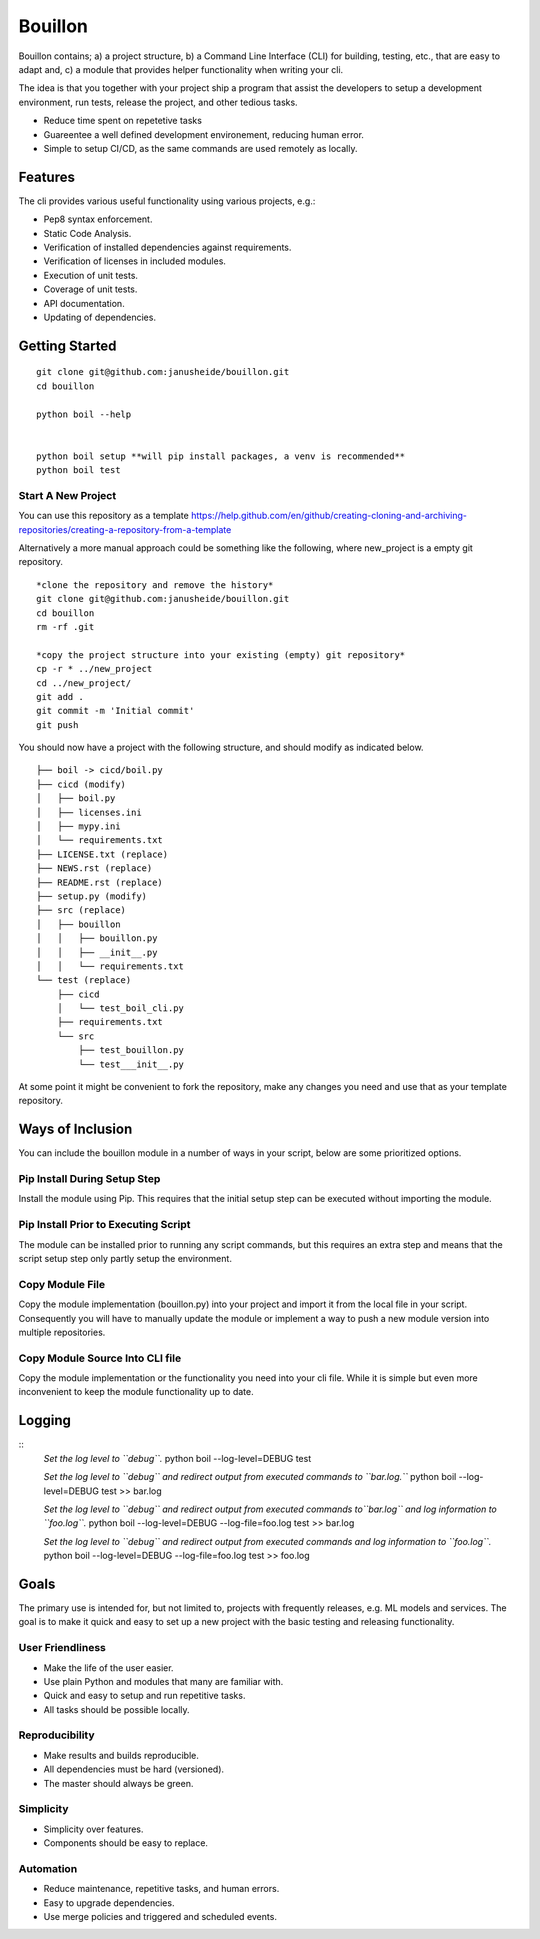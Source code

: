 ..  Copyright (c) 2020, Janus Heide.
..  All rights reserved.
.. 
.. Distributed under the "BSD 3-Clause License", see LICENSE.rst.


Bouillon
========

.. image:: https://github.com/janusheide/bouillon/workflows/Unit%20tests/badge.svg
    :target: https://github.com/janusheide/bouillon/commits/master
    :alt: Unit tests
 
Bouillon contains; a) a project structure, b) a Command Line Interface (CLI) 
for building, testing, etc., that are easy to adapt and, c) a module that 
provides helper functionality when writing your cli.

The idea is that you together with your project ship a program that assist the
developers to setup a development environment, run tests, release the project,
and other tedious tasks. 

* Reduce time spent on repetetive tasks
* Guareentee a well defined development environement, reducing human error.
* Simple to setup CI/CD, as the same commands are used remotely as locally.


Features
--------

The cli provides various useful functionality using various projects, e.g.:

* Pep8 syntax enforcement.
* Static Code Analysis.
* Verification of installed dependencies against requirements.
* Verification of licenses in included modules.
* Execution of unit tests.
* Coverage of unit tests.
* API documentation.
* Updating of dependencies.


Getting Started
---------------

::

    git clone git@github.com:janusheide/bouillon.git
    cd bouillon 

    python boil --help

    
    python boil setup **will pip install packages, a venv is recommended**
    python boil test

Start A New Project
...................

You can use this repository as a template
https://help.github.com/en/github/creating-cloning-and-archiving-repositories/creating-a-repository-from-a-template


Alternatively a more manual approach could be something like the following, 
where new_project is a empty git repository.

::

    *clone the repository and remove the history*
    git clone git@github.com:janusheide/bouillon.git
    cd bouillon
    rm -rf .git
    
    *copy the project structure into your existing (empty) git repository*
    cp -r * ../new_project
    cd ../new_project/
    git add .
    git commit -m 'Initial commit'
    git push


You should now have a project with the following structure, and should modify 
as indicated below.

::

    ├── boil -> cicd/boil.py
    ├── cicd (modify)
    │   ├── boil.py
    │   ├── licenses.ini
    │   ├── mypy.ini
    │   └── requirements.txt
    ├── LICENSE.txt (replace)
    ├── NEWS.rst (replace)
    ├── README.rst (replace)
    ├── setup.py (modify)
    ├── src (replace)
    │   ├── bouillon
    │   │   ├── bouillon.py
    │   │   ├── __init__.py
    │   │   └── requirements.txt
    └── test (replace)
        ├── cicd
        │   └── test_boil_cli.py
        ├── requirements.txt
        └── src
            ├── test_bouillon.py
            └── test___init__.py



At some point it might be convenient to fork the repository, make any changes 
you need and use that as your template repository.


Ways of Inclusion
-----------------

You can include the bouillon module in a number of ways in your script, below
are some prioritized options.


Pip Install During Setup Step
.............................

Install the module using Pip. This requires that the initial setup step can be 
executed without importing the module. 


Pip Install Prior to Executing Script
.....................................

The module can be installed prior to running any script commands, but this 
requires an extra step and means that the script setup step only partly setup 
the environment.

Copy Module File
..................

Copy the module implementation (bouillon.py) into your project and import it 
from the local file in your script. Consequently you will have to manually 
update the module or implement a way to push a new module version into multiple 
repositories.

Copy Module Source Into CLI file
................................

Copy the module implementation or the functionality you need into your cli file. 
While it is simple but even more inconvenient to keep the module functionality 
up to date.


Logging
-------

::
    *Set the log level to ``debug``.*
    python boil --log-level=DEBUG test

    *Set the log level to ``debug`` and redirect output from executed commands 
    to ``bar.log.``*
    python boil --log-level=DEBUG test >> bar.log

    *Set the log level to ``debug`` and redirect output from executed commands 
    to``bar.log`` and log information to ``foo.log``.*
    python boil --log-level=DEBUG --log-file=foo.log test >> bar.log

    *Set the log level to ``debug`` and redirect output from executed commands 
    and log information to ``foo.log``.*
    python boil --log-level=DEBUG --log-file=foo.log test >> foo.log


Goals
-----

The primary use is intended for, but not limited to, projects with frequently 
releases, e.g. ML models and services. 
The goal is to make it quick and easy to set up a new project with the basic
testing and releasing functionality.

User Friendliness
.................

* Make the life of the user easier.
* Use plain Python and modules that many are familiar with.
* Quick and easy to setup and run repetitive tasks.
* All tasks should be possible locally.

Reproducibility
................

* Make results and builds reproducible.
* All dependencies must be hard (versioned).
* The master should always be green.

Simplicity
..........

* Simplicity over features.
* Components should be easy to replace. 

Automation
..........

* Reduce maintenance, repetitive tasks, and human errors.
* Easy to upgrade dependencies.
* Use merge policies and triggered and scheduled events.
    